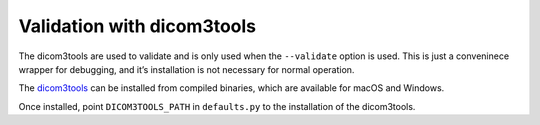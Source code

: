 Validation with dicom3tools
~~~~~~~~~~~~~~~~~~~~~~~~~~~

The dicom3tools are used to validate and is only used when the
``--validate`` option is used. This is just a conveninece wrapper for
debugging, and it’s installation is not necessary for normal operation.

The `dicom3tools <https://www.dclunie.com/dicom3tools.html>`__ can be
installed from compiled binaries, which are available for macOS and
Windows.

Once installed, point ``DICOM3TOOLS_PATH`` in ``defaults.py`` to the
installation of the dicom3tools.


